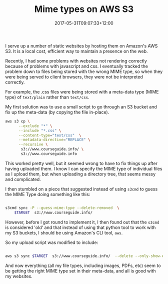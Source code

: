 #+title: Mime types on AWS S3
#+slug: mime-types-on-asw-s3
#+date: 2017-05-31T09:07:33+12:00
#+lastmod: 2017-05-31T09:07:33+12:00
#+categories[]: Tech
#+tags[]: AWS
#+draft: False

I serve up a number of static websites by hosting them on Amazon's AWS S3. It is a local cost, efficient way to maintain a presence on the web.

Recently, I had some problems with websites not rendering correctly because of problems with javascript and css. I eventually tracked the problem down to files being stored with the wrong MIME type, so when they were being served to client browsers, they were not be interpreted correctly.

For example, the .css files were being stored with a meta-data type (MIME type) of =text/plain= rather than =text/css=.

My first solution was to use a small script to go through an S3 bucket and fix up the meta-data (by copying the file in-place).

#+BEGIN_SRC sh
aws s3 cp \
      --exclude "*" \
      --include "*.css" \
      --content-type="text/css"  \
      --metadata-directive="REPLACE" \
      --recursive \
       s3://www.courseguide.info/ \
       s3://www.courseguide.info
#+END_SRC

This worked pretty well, but it seemed wrong to have to fix things up after having uploaded them. I know I can specify the MIME type of individual files as I upload them, but when uploading a directory tree, that seems messy and complicated.

I then stumbled on a piece that suggested instead of using =s3cmd= to guess the MIME Type doing something like this:

#+BEGIN_SRC sh

s3cmd sync -P --guess-mime-type --delete-removed  \
    $TARGET  s3://www.courseguide.info/

#+END_SRC

However, before I got round to implement it, I then found out that the =s3cmd= is considered 'old' and that instead of using that python tool to work with my S3 buckets, I should be using Amazon's CLI tool, =aws=.

So my upload script was modified to include:

#+BEGIN_SRC sh

aws s3 sync $TARGET  s3://www.courseguide.info/  --delete --only-show-errors

#+END_SRC

And now everything (all my file types, including images, PDFs, etc) seem to be getting the right MIME type set in their meta-data, and all is good with my websites.
